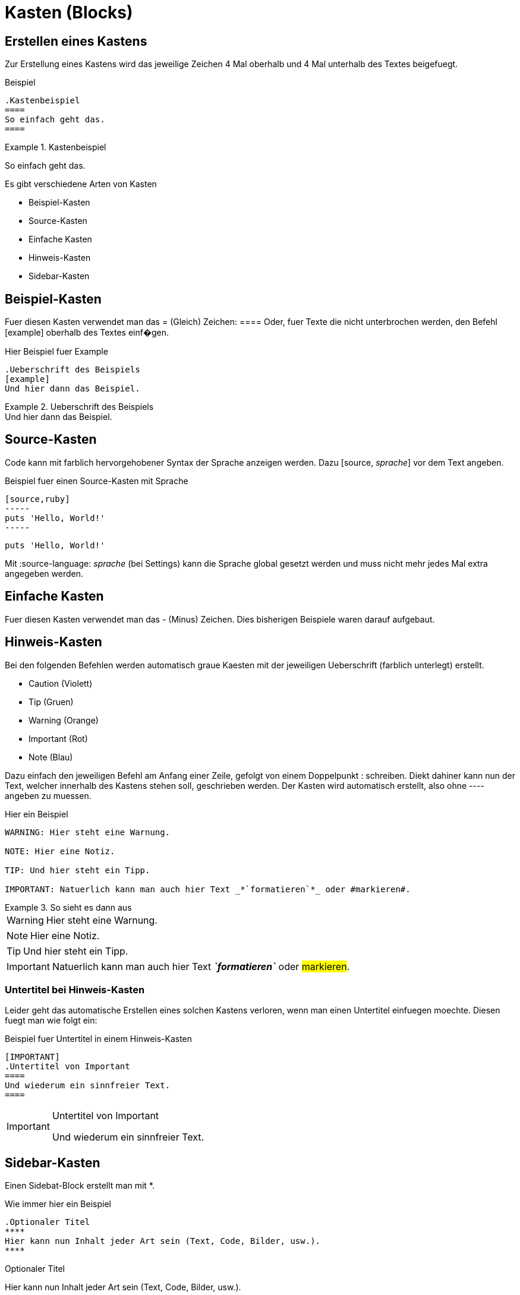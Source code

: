 = Kasten (Blocks)
//Settings
:source-language: asciidoc
:idprefix:
:idseperator: -

== Erstellen eines Kastens

Zur Erstellung eines Kastens wird das jeweilige Zeichen 4 Mal oberhalb und 4 Mal unterhalb des Textes beigefuegt.

.Beispiel
[source]
----
.Kastenbeispiel
====
So einfach geht das.
====
----

.Kastenbeispiel
====
So einfach geht das.
====

Es gibt verschiedene Arten von Kasten

* Beispiel-Kasten
* Source-Kasten
* Einfache Kasten
* Hinweis-Kasten
* Sidebar-Kasten
 
 
== Beispiel-Kasten

Fuer diesen Kasten verwendet man das = (Gleich) Zeichen: ====
Oder, fuer Texte die nicht unterbrochen werden, den Befehl [example] oberhalb des Textes einf�gen.

.Hier Beispiel fuer Example
[source]
----
.Ueberschrift des Beispiels
[example]
Und hier dann das Beispiel.
----

.Ueberschrift des Beispiels
[example]
Und hier dann das Beispiel.


== Source-Kasten

Code kann mit farblich hervorgehobener Syntax der Sprache anzeigen werden.
Dazu [source, _sprache_] vor dem Text angeben.

.Beispiel fuer einen Source-Kasten mit Sprache
[source]
----
[source,ruby]
-----
puts 'Hello, World!'
-----
----

[source,ruby]
----
puts 'Hello, World!'
----

Mit :source-language: _sprache_ (bei Settings) kann die Sprache global gesetzt werden und muss nicht mehr jedes Mal extra angegeben werden.


== Einfache Kasten
 
Fuer diesen Kasten verwendet man das - (Minus) Zeichen.
Dies bisherigen Beispiele waren darauf aufgebaut.

== Hinweis-Kasten

Bei den folgenden Befehlen werden automatisch graue Kaesten mit der jeweiligen Ueberschrift (farblich unterlegt) erstellt.

* Caution (Violett)
* Tip (Gruen)
* Warning (Orange)
* Important (Rot)
* Note (Blau)

Dazu einfach den jeweiligen Befehl am Anfang einer Zeile, gefolgt von einem Doppelpunkt : schreiben.
Diekt dahiner kann nun der Text, welcher innerhalb des Kastens stehen soll, geschrieben werden.
Der Kasten wird automatisch erstellt, also ohne ---- angeben zu muessen.

.Hier ein Beispiel
[source]
----
WARNING: Hier steht eine Warnung.

NOTE: Hier eine Notiz.

TIP: Und hier steht ein Tipp.

IMPORTANT: Natuerlich kann man auch hier Text _*`formatieren`*_ oder #markieren#.
----

.So sieht es dann aus
====
WARNING: Hier steht eine Warnung.

NOTE: Hier eine Notiz.

TIP: Und hier steht ein Tipp.

IMPORTANT: Natuerlich kann man auch hier Text *_`formatieren`_* oder #markieren#.
====

=== Untertitel bei Hinweis-Kasten

Leider geht das automatische Erstellen eines solchen Kastens verloren, wenn man einen Untertitel einfuegen moechte.
Diesen fuegt man wie folgt ein:

.Beispiel fuer Untertitel in einem Hinweis-Kasten
[source]
----
[IMPORTANT]
.Untertitel von Important
====
Und wiederum ein sinnfreier Text.
====
----

[IMPORTANT]
.Untertitel von Important
====
Und wiederum ein sinnfreier Text.
====

== Sidebar-Kasten

Einen Sidebat-Block erstellt man mit *.

.Wie immer hier ein Beispiel
[source]
----
.Optionaler Titel
****
Hier kann nun Inhalt jeder Art sein (Text, Code, Bilder, usw.).
****
----

.Optionaler Titel
****
Hier kann nun Inhalt jeder Art sein (Text, Code, Bilder, usw.).
****

Mit diesem UI-Bundle sind Sidebars in einem dunkleren Grau als einfache Kasten oder auch Hinweis-Kasten.
Zudem sind die Ecken abgerundet.
